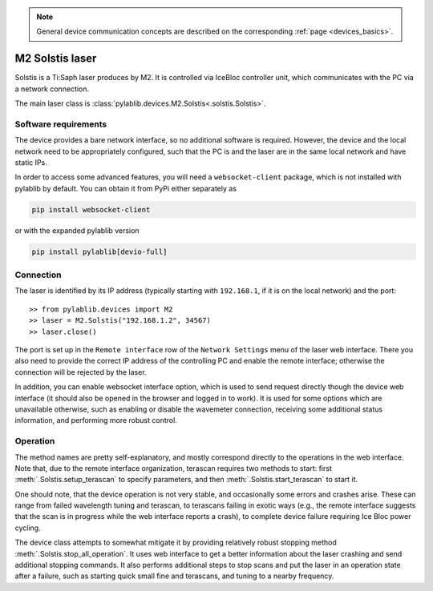 .. _lasers_m2:

.. note::
    General device communication concepts are described on the corresponding :ref:`page <devices_basics>`.

M2 Solstis laser
=======================

Solstis is a Ti:Saph laser produces by M2. It is controlled via IceBloc controller unit, which communicates with the PC via a network connection.

The main laser class is :class:`pylablib.devices.M2.Solstis<.solstis.Solstis>`.

Software requirements
-----------------------

The device provides a bare network interface, so no additional software is required. However, the device and the local network need to be appropriately configured, such that the PC is and the laser are in the same local network and have static IPs.

In order to access some advanced features, you will need a ``websocket-client`` package, which is not installed with pylablib by default. You can obtain it from PyPi either separately as

.. code-block:: none

    pip install websocket-client

or with the expanded pylablib version

.. code-block:: none

    pip install pylablib[devio-full]


Connection
-----------------------

The laser is identified by its IP address (typically starting with ``192.168.1``, if it is on the local network) and the port::

    >> from pylablib.devices import M2
    >> laser = M2.Solstis("192.168.1.2", 34567)
    >> laser.close()

The port is set up in the ``Remote interface`` row of the ``Network Settings`` menu of the laser web interface. There you also need to provide the correct IP address of the controlling PC and enable the remote interface; otherwise the connection will be rejected by the laser.

In addition, you can enable websocket interface option, which is used to send request directly though the device web interface (it should also be opened in the browser and logged in to work). It is used for some options which are unavailable otherwise, such as enabling or disable the wavemeter connection, receiving some additional status information, and performing more robust control.

Operation
------------------------

The method names are pretty self-explanatory, and mostly correspond directly to the operations in the web interface. Note that, due to the remote interface organization, terascan requires two methods to start: first :meth:`.Solstis.setup_terascan` to specify parameters, and then :meth:`.Solstis.start_terascan` to start it.

One should note, that the device operation is not very stable, and occasionally some errors and crashes arise. These can range from failed wavelength tuning and terascan, to terascans failing in exotic ways (e.g., the remote interface suggests that the scan is in progress while the web interface reports a crash), to complete device failure requiring Ice Bloc power cycling.

The device class attempts to somewhat mitigate it by providing relatively robust stopping method :meth:`.Solstis.stop_all_operation`. It uses web interface to get a better information about the laser crashing and send additional stopping commands. It also performs additional steps to stop scans and put the laser in an operation state after a failure, such as starting quick small fine and terascans, and tuning to a nearby frequency.